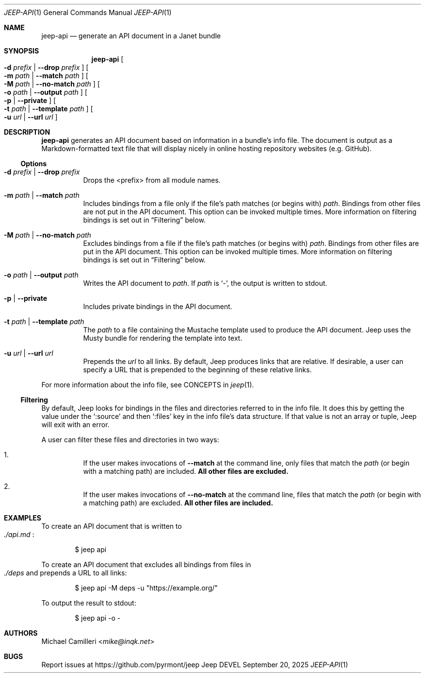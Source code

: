 .\"
.\" Generated by predoc at 2025-09-20T14:54:27Z
.\"
.Dd September 20, 2025
.Dt JEEP-API 1
.Os Jeep DEVEL
.
.Sh NAME
.Nm jeep-api
.Nd generate an API document in a Janet bundle
.
.Sh SYNOPSIS
.Nm
.Oo
.Fl d
.Ar prefix No | 
.Fl -drop
.Ar prefix
.Oc
.Oo
.Fl m
.Ar path No | 
.Fl -match
.Ar path
.Oc
.Oo
.Fl M
.Ar path No | 
.Fl -no-match
.Ar path
.Oc
.Oo
.Fl o
.Ar path No | 
.Fl -output
.Ar path
.Oc
.Oo
.Fl p No | 
.Fl -private
.Oc
.Oo
.Fl t
.Ar path No | 
.Fl -template
.Ar path
.Oc
.Oo
.Fl u
.Ar url No | 
.Fl -url
.Ar url
.Oc
.
.Sh DESCRIPTION
.Nm
generates an API document based on information in a bundle’s
info file.
The document is output as a Markdown-formatted text file that
will display nicely in online hosting repository websites (e.g.
GitHub).
.
.Ss Options
.Bl -tag -width Ds
.It Xo
.Fl d
.Ar prefix No | 
.Fl -drop
.Ar prefix
.Xc
Drops the <prefix> from all module names.
.It Xo
.Fl m
.Ar path No | 
.Fl -match
.Ar path
.Xc
Includes bindings from a file only if the file’s path matches
(or begins with)
.Ar path .
Bindings from other files are not put in the API document.
This option can be invoked multiple times.
More information on filtering bindings is set out in
.Sx "Filtering"
below.
.It Xo
.Fl M
.Ar path No | 
.Fl -no-match
.Ar path
.Xc
Excludes bindings from a file if the file’s path matches (or
begins with)
.Ar path .
Bindings from other files are put in the API document.
This option can be invoked multiple times.
More information on filtering bindings is set out in
.Sx "Filtering"
below.
.It Xo
.Fl o
.Ar path No | 
.Fl -output
.Ar path
.Xc
Writes the API document to
.Ar path .
If
.Ar path
is
.Ql "-" ,
the output is written to stdout.
.It Xo
.Fl p No | 
.Fl -private
.Xc
Includes private bindings in the API document.
.It Xo
.Fl t
.Ar path No | 
.Fl -template
.Ar path
.Xc
The
.Ar path
to a file containing the Mustache template used to produce the
API document.
Jeep uses the Musty bundle for rendering the template into text.
.It Xo
.Fl u
.Ar url No | 
.Fl -url
.Ar url
.Xc
Prepends the
.Ar url
to all links.
By default,
Jeep produces links that are relative.
If desirable,
a user can specify a URL that is prepended to the beginning of
these relative links.
.El
.Pp
For more information about the info file,
see CONCEPTS in
.Xr jeep 1 .
.
.Ss Filtering
By default,
Jeep looks for bindings in the files and directories referred
to in the info file.
It does this by getting the value under the
.Ql ":source"
and then
.Ql ":files"
key in the info file’s data structure.
If that value is not an array or tuple,
Jeep will exit with an error.
.Pp
A user can filter these files and directories in two ways:
.Bl -enum -offset 3n
.It
If the user makes invocations of
.Fl -match
at the command line,
only files that match the
.Ar path
(or begin with a matching path)
are included.
.Sy All other files are excluded.
.It
If the user makes invocations of
.Fl -no-match
at the command line,
files that match the
.Ar path
(or begin with a matching path)
are excluded.
.Sy All other files are included.
.El
.
.Sh EXAMPLES
To create an API document that is written to
.Eo
.Pa ./api.md
.Ec :
.Bd -literal -offset indent
$ jeep api
.Ed
.Pp
To create an API document that excludes all bindings from files
in
.Eo
.Pa ./deps
.Ec
and prepends a URL to all links:
.Bd -literal -offset indent
$ jeep api -M deps -u \(dqhttps://example\&.org/\(dq
.Ed
.Pp
To output the result to stdout:
.Bd -literal -offset indent
$ jeep api -o -
.Ed
.
.Sh AUTHORS
.An Michael Camilleri Aq Mt mike@inqk.net
.
.Sh BUGS
Report issues at
.Lk https://github.com/pyrmont/jeep
